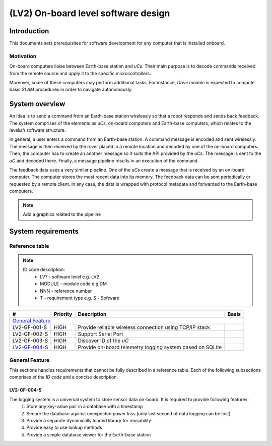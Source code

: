 ====================================
(LV2) On-board level software design
====================================

Introduction
------------

This documents sets prerequisites for software development for any computer that is installed onboard.


Motivation
==========

On-board computers liaise between Earth-base station and *uC*\ s. Their main purpose is to decode commands received from the remote source and apply it to the specific microcontrollers.

Moreover, some of these computers may perform additional tasks. For instance, *Drive module* is expected to compute basic *SLAM* procedures in order to navigate autonomously.


System overview
---------------

An idea is to send a command from an Earth-base station wirelessly so that a robot responds and sends back feedback. The system comprises of the elements as *uC*\ s, on-board computers and Earth-base computers, which relates to the level\ *ish* software structure.

In general, a user enters a command from an Earth-base station. A command message is encoded and sent wirelessly. The message is then received by the rover placed in a remote location and decoded by one of the on-board computers. Then, the computer has to create an another message so it suits the API provided by the *uC*\ s. The message is sent to the *uC* and decoded there. Finally, a message pipeline results in an execution of the command.

The feedback data uses a very similar pipeline. One of the *uC*\ s create a message that is received by an on-board computer. The computer stores the most recent data into its memory. The feedback data can be sent periodically or requested by a remote client. In any case, the data is wrapped with protocol metadata and forwarded to the Earth-base computers.

.. note::
    Add a graphics related to the pipeline


System requirements
-------------------

Reference table
===============
.. note::
    ID code description:
        * LV? - software level e.g. LV2
        * MODULE - module code e.g DM
        * NNN - reference number
        * T - requirement type e.g. S - *S*\ oftware



+---------------+---------+-------------------------------------+------------+
| #             | Priority| Description                         | Basis      |
+===============+=========+=====================================+============+
| `General Feature`_                                                         |
+---------------+---------+-------------------------------------+------------+
| LV2-GF-001-S  | HIGH    | Provide reliable wireless connection|            |
|               |         | using TCP/IP stack                  |            |
+---------------+---------+-------------------------------------+------------+
| LV2-GF-002-S  | HIGH    | Support Serial Port                 |            |
+---------------+---------+-------------------------------------+------------+
| LV2-GF-003-S  | HIGH    | Discover ID of the *uC*             |            |
+---------------+---------+-------------------------------------+------------+
| LV2-GF-004-S_ | HIGH    | Provide on-board telemetry logging  |            |
|               |         | system based on SQLite              |            |
+---------------+---------+-------------------------------------+------------+


General Feature
===============

This sections handles requirements that cannot be fully described in a reference table. Each of the following subsections comprises of the *ID code* and a concise description.

LV2-GF-004-S
++++++++++++
The logging system is a universal system to store sensor data on-board. It is required to provide following features:
    #. Store any key-value pair in a database with a timestamp    
    #. Secure the database against unexpected power loss (only last second of data logging can be lost)    
    #. Provide a separate dynamically loaded library for reusability
    #. Provide easy to use lookup methods
    #. Provide a simple database viewer for the Earth-base station
